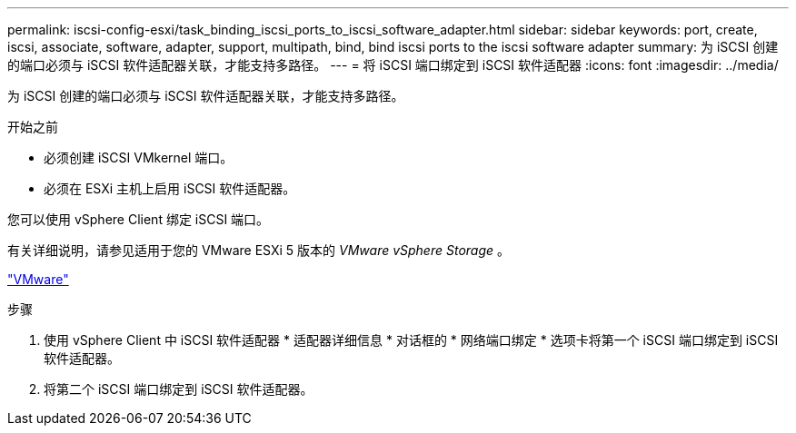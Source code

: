 ---
permalink: iscsi-config-esxi/task_binding_iscsi_ports_to_iscsi_software_adapter.html 
sidebar: sidebar 
keywords: port, create, iscsi, associate, software, adapter, support, multipath, bind, bind iscsi ports to the iscsi software adapter 
summary: 为 iSCSI 创建的端口必须与 iSCSI 软件适配器关联，才能支持多路径。 
---
= 将 iSCSI 端口绑定到 iSCSI 软件适配器
:icons: font
:imagesdir: ../media/


[role="lead"]
为 iSCSI 创建的端口必须与 iSCSI 软件适配器关联，才能支持多路径。

.开始之前
* 必须创建 iSCSI VMkernel 端口。
* 必须在 ESXi 主机上启用 iSCSI 软件适配器。


您可以使用 vSphere Client 绑定 iSCSI 端口。

有关详细说明，请参见适用于您的 VMware ESXi 5 版本的 _VMware vSphere Storage_ 。

http://www.vmware.com["VMware"]

.步骤
. 使用 vSphere Client 中 iSCSI 软件适配器 * 适配器详细信息 * 对话框的 * 网络端口绑定 * 选项卡将第一个 iSCSI 端口绑定到 iSCSI 软件适配器。
. 将第二个 iSCSI 端口绑定到 iSCSI 软件适配器。

